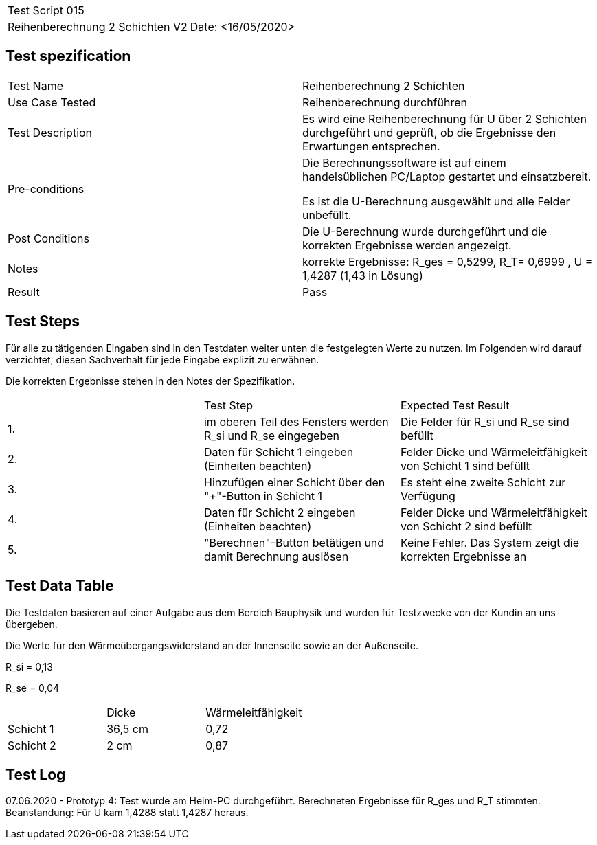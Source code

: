 |===
| Test Script 015 |
| Reihenberechnung 2 Schichten V2 | Date: <16/05/2020>
|===

== Test spezification

|===
| Test Name | Reihenberechnung 2 Schichten
| Use Case Tested | Reihenberechnung durchführen
| Test Description | Es wird eine Reihenberechnung für U über 2 Schichten durchgeführt und geprüft, ob die Ergebnisse den Erwartungen entsprechen.
| Pre-conditions | Die Berechnungssoftware ist auf einem handelsüblichen PC/Laptop gestartet und einsatzbereit.

Es ist die U-Berechnung ausgewählt und alle Felder unbefüllt.
| Post Conditions | Die U-Berechnung wurde durchgeführt und die korrekten Ergebnisse werden angezeigt.
| Notes | korrekte Ergebnisse: R_ges = 0,5299, R_T= 0,6999 , U = 1,4287 (1,43 in Lösung)
| Result | Pass
|===

== Test Steps

Für alle zu tätigenden Eingaben sind in den Testdaten weiter unten die festgelegten Werte zu nutzen. Im Folgenden wird darauf verzichtet, diesen Sachverhalt für jede Eingabe explizit zu erwähnen.

Die korrekten Ergebnisse stehen in den Notes der Spezifikation.

|===
|    | Test Step | Expected Test Result
| 1. | im oberen Teil des Fensters werden R_si und R_se eingegeben | Die Felder für R_si und R_se sind befüllt
| 2. | Daten für Schicht 1 eingeben (Einheiten beachten) | Felder Dicke und Wärmeleitfähigkeit von Schicht 1 sind befüllt
| 3. | Hinzufügen einer Schicht über den "+"-Button in Schicht 1 | Es steht eine zweite Schicht zur Verfügung
| 4. | Daten für Schicht 2 eingeben (Einheiten beachten) | Felder Dicke und Wärmeleitfähigkeit von Schicht 2 sind befüllt
| 5. | "Berechnen"-Button betätigen und damit Berechnung auslösen | Keine Fehler. Das System zeigt die korrekten Ergebnisse an
|===

== Test Data Table

Die Testdaten basieren auf einer Aufgabe aus dem Bereich Bauphysik und wurden für Testzwecke von der Kundin an uns übergeben.

Die Werte für den Wärmeübergangswiderstand an der Innenseite sowie an der Außenseite.

R_si = 0,13

R_se = 0,04

|===
|           | Dicke | Wärmeleitfähigkeit
| Schicht 1 | 36,5 cm | 0,72
| Schicht 2 | 2 cm  | 0,87 
|===

== Test Log

07.06.2020 - Prototyp 4: Test wurde am Heim-PC durchgeführt. Berechneten Ergebnisse für R_ges und R_T stimmten. Beanstandung: Für U kam 1,4288 statt 1,4287 heraus.